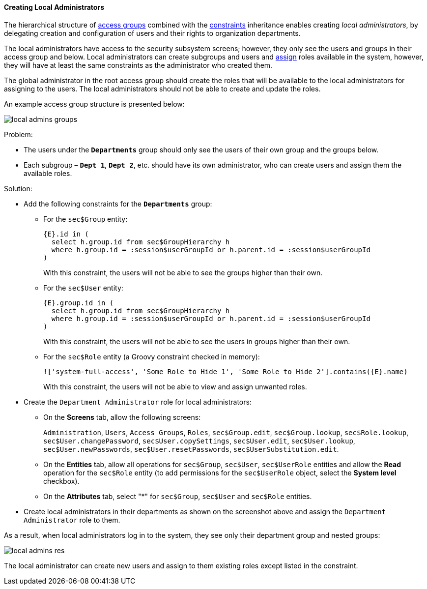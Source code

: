 :sourcesdir: ../../../../source

[[local_admins_example]]
==== Creating Local Administrators

The hierarchical structure of <<groups,access groups>> combined with the <<constraints,constraints>> inheritance enables creating _local administrators_, by delegating creation and configuration of users and their rights to organization departments.

The local administrators have access to the security subsystem screens; however, they only see the users and groups in their access group and below. Local administrators can create subgroups and users and <<roles,assign>> roles available in the system, however, they will have at least the same constraints as the administrator who created them.

The global administrator in the root access group should create the roles that will be available to the local administrators for assigning to the users. The local administrators should not be able to create and update the roles.

An example access group structure is presented below:

image::local_admins_groups.png[align="center"]

Problem:

* The users under the `*Departments*` group should only see the users of their own group and the groups below.

* Each subgroup – `*Dept 1*`, `*Dept 2*`, etc. should have its own administrator, who can create users and assign them the available roles.

Solution:

* Add the following constraints for the `*Departments*` group:

** For the `sec$Group` entity:
+
[source, plain]
----
{E}.id in (
  select h.group.id from sec$GroupHierarchy h
  where h.group.id = :session$userGroupId or h.parent.id = :session$userGroupId
)
----
+
With this constraint, the users will not be able to see the groups higher than their own.

** For the `sec$User` entity:
+
[source, plain]
----
{E}.group.id in (
  select h.group.id from sec$GroupHierarchy h
  where h.group.id = :session$userGroupId or h.parent.id = :session$userGroupId
)
----
+
With this constraint, the users will not be able to see the users in groups higher than their own.

** For the `sec$Role` entity (a Groovy constraint checked in memory):
+
[source, plain]
----
!['system-full-access', 'Some Role to Hide 1', 'Some Role to Hide 2'].contains({E}.name)
----
+
With this constraint, the users will not be able to view and assign unwanted roles.

* Create the `Department Administrator` role for local administrators:
+
--
** On the *Screens* tab, allow the following screens:
+
`Administration`, `Users`, `Access Groups`, `Roles`, `sec$Group.edit`, `sec$Group.lookup`, `sec$Role.lookup`, `sec$User.changePassword`, `sec$User.copySettings`, `sec$User.edit`, `sec$User.lookup`, `sec$User.newPasswords`, `sec$User.resetPasswords`, `sec$UserSubstitution.edit`.

** On the *Entities* tab, allow all operations for `sec$Group`, `sec$User`, `sec$UserRole` entities and allow the *Read* operation for the `sec$Role` entity (to add permissions for the `sec$UserRole` object, select the *System level* checkbox).

** On the *Attributes* tab, select "*" for `sec$Group`, `sec$User` and `sec$Role` entities.
--

* Create local administrators in their departments as shown on the screenshot above and assign the `Department Administrator` role to them.

As a result, when local administrators log in to the system, they see only their department group and nested groups:

image::local_admins_res.png[align="center"]

The local administrator can create new users and assign to them existing roles except listed in the constraint.